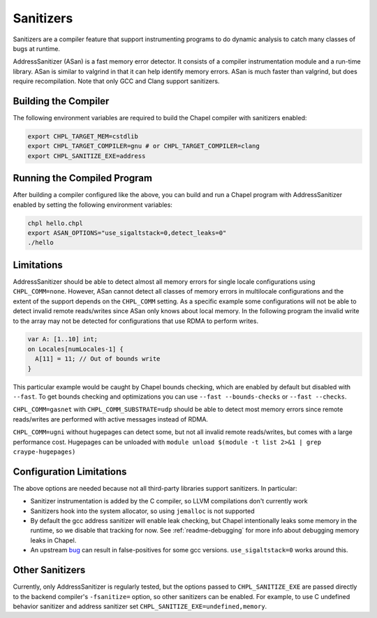 .. _readme-sanitizers:

==========
Sanitizers
==========

Sanitizers are a compiler feature that support instrumenting programs to do
dynamic analysis to catch many classes of bugs at runtime.

AddressSanitizer (ASan) is a fast memory error detector. It consists of a
compiler instrumentation module and a run-time library. ASan is similar to
valgrind in that it can help identify memory errors. ASan is much faster than
valgrind, but does require recompilation. Note that only GCC and Clang support
sanitizers.

Building the Compiler
---------------------

The following environment variables are required to build the Chapel compiler
with sanitizers enabled:

.. code-block:: bash

   export CHPL_TARGET_MEM=cstdlib
   export CHPL_TARGET_COMPILER=gnu # or CHPL_TARGET_COMPILER=clang
   export CHPL_SANITIZE_EXE=address

Running the Compiled Program
----------------------------

After building a compiler configured like the above, you can build and run a
Chapel program with AddressSanitizer enabled by setting the following
environment variables:

.. code-block:: bash

   chpl hello.chpl
   export ASAN_OPTIONS="use_sigaltstack=0,detect_leaks=0"
   ./hello

Limitations
-----------

AddressSanitizer should be able to detect almost all memory errors for single
locale configurations using ``CHPL_COMM=none``. However, ASan cannot detect all
classes of memory errors in multilocale configurations and the extent of the
support depends on the ``CHPL_COMM`` setting. As a specific example some
configurations will not be able to detect invalid remote reads/writes since
ASan only knows about local memory. In the following program the invalid write
to the array may not be detected for configurations that use RDMA to perform
writes.

.. code-block:: chapel

   var A: [1..10] int;
   on Locales[numLocales-1] {
     A[11] = 11; // Out of bounds write
   }

This particular example would be caught by Chapel bounds checking, which are
enabled by default but disabled with ``--fast``. To get bounds checking and
optimizations you can use ``--fast --bounds-checks`` or ``--fast --checks``.

``CHPL_COMM=gasnet`` with ``CHPL_COMM_SUBSTRATE=udp`` should be able to detect
most memory errors since remote reads/writes are performed with active messages
instead of RDMA.

``CHPL_COMM=ugni`` without hugepages can detect some, but not all invalid
remote reads/writes, but comes with a large performance cost. Hugepages can be
unloaded with ``module unload $(module -t list 2>&1 | grep craype-hugepages)``


Configuration Limitations
-------------------------

The above options are needed because not all third-party libraries support
sanitizers. In particular:

- Sanitizer instrumentation is added by the C compiler, so LLVM
  compilations don't currently work
- Sanitizers hook into the system allocator, so using ``jemalloc`` is not
  supported
- By default the gcc address sanitizer will enable leak checking, but
  Chapel intentionally leaks some memory in the runtime, so we disable
  that tracking for now. See :ref:`readme-debugging` for more info about
  debugging memory leaks in Chapel.
- An upstream bug_ can result in false-positives for some gcc versions.
  ``use_sigaltstack=0`` works around this.

  .. _bug: https://gcc.gnu.org/bugzilla//show_bug.cgi?id=101476

Other Sanitizers
----------------

Currently, only AddressSanitizer is regularly tested, but the options passed to
``CHPL_SANITIZE_EXE`` are passed directly to the backend compiler's
``-fsanitize=`` option, so other sanitizers can be enabled. For example, to use
C undefined behavior sanitizer and address sanitizer set
``CHPL_SANITIZE_EXE=undefined,memory``.


.. TODO: tsan fails in the runtime: https://github.com/chapel-lang/chapel/issues/27670
    ThreadSanitizer (TSan)
    ~~~~~~~~~~~~~~~~~~~~~~

    ThreadSanitizer is a tool for detecting race conditions in multithreaded
    programs. To use it in with Chapel programs, set ``CHPL_SANITIZE_EXE=thread``.
    Note instead of using ``ASAN_OPTIONS``, you should set ``TSAN_OPTIONS`` to
    configure TSan.
